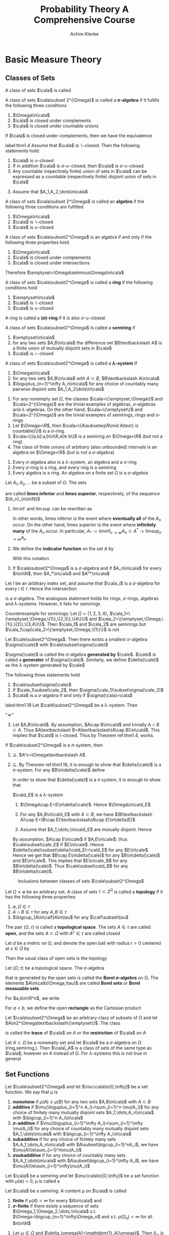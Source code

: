 #+TITLE: \aunclfamily\Huge Probability Theory@@latex:\\@@ A @@latex:\\@@Comprehensive Course
#+AUTHOR: Achim Klenke
#+EXPORT_FILE_NAME: ../latex/ProbabilityTheoryAComprehensiveCourse/ProbabilityTheoryAComprehensiveCourse.tex
#+LATEX_HEADER: \input{preamble.tex}
* Basic Measure Theory
** Classes of Sets
   #+ATTR_LATEX: :options []
   #+BEGIN_definition
   A class of sets $\cala$ is called
   * *\(\cap\)-closed* or a *\(\pi\)-system* if $A\cap B\in\cala$ whenever $A,B\in\cala$
   * *\(\sigma\text{-}\cap\)-closed* (closed under countable intersection)
   * *\(\cup\)-closed* (closed under unions)
   * *\(\sigma\text{-}\cup\)-closed*
   * *\(\backslash\)-closed* if \(A\backslash B\in\cala\) whenever \(A,B\in\cala\)
   * *closed under complements*
   #+END_definition

   #+ATTR_LATEX: :options [$\sigma$-algebra]
   #+BEGIN_definition
   A class of sets $\cala\subset 2^{\Omega}$ is called a *\(\sigma\)-algebra* if it
   fullills the following three conditions
   1. $\Omega\in\cala$
   2. $\cala$ is closed under complements
   3. $\cala$ is closed under countable unions
   #+END_definition


   #+ATTR_LATEX: :options []
   #+BEGIN_theorem
   If $\cala$ is closed under complements, then we have the equivalence
   \begin{align*}
   \cala\text{ is }\cap\text{-closed}\quad&\Longleftrightarrow\quad\cala\text{ is }
   \cup\text{-closed}\\
   \cala\text{ is }\sigma\text{-}\cap\text{-closed}\quad&\Longleftrightarrow\quad\cala\text{ is }
   \sigma\text{-}\cup\text{-closed}
   \end{align*}
   #+END_theorem

   #+ATTR_LATEX: :options []
   #+BEGIN_theorem
   label:thm1.4
   Assume that $\cala$ is \(\backslash\)-closed. Then the following statements hold:
   1. $\cala$ is \(\cup\)-closed
   2. If in addition $\cala$ is \(\sigma\text{-}\cup\)-closed, then $\cala$ is 
      \(\sigma\text{-}\cup\)-closed
   3. Any countable (repectively finite) union of sets in $\cala$ can be
      expressed as a countable (respectively finite) disjoint union of sets in $\cala$
   #+END_theorem

   #+BEGIN_proof
   3. [@3] Assume that $A_1,A_2,\dots\in\cala$
      \begin{equation*}
      \displaystyle\bigcup_{n=1}^\infty A_n=A_1\uplus(A_2\textbackslash
      A_1)\uplus((A_3\textbackslash
      A_2)\textbackslash A_1)\uplus\dots
      \end{equation*}
   #+END_proof

   #+ATTR_LATEX: :options []
   #+BEGIN_definition
   A class of sets $\cala\subset 2^\Omega$ is called an *algebra* if the
   following three conditions are fulfilled
   1. $\Omega\in\cala$
   2. $\cala$ is \(\backslash\)-closed
   3. $\cala$ is \(\cup\)-closed

   #+END_definition

   #+ATTR_LATEX: :options []
   #+BEGIN_theorem
   A class of sets $\cala\subset2^\Omega$ is an algebra if and only if the
   following  three properties hold
   1. $\Omega\in\cala$
   2. $\cala$ is closed under complements
   3. $\cala$ is closed under intersections
   #+END_theorem

   Therefore \(\emptyset=\Omega\setminus\Omega\in\cala\)

   #+ATTR_LATEX: :options []
   #+BEGIN_definition
   A class of sets $\cala\subset2^\Omega$ is called a *ring* if the following
   conditions hold
   1. $\emptyset\in\cala$
   2. $\cala$ is \(\backslash\)-closed
   3. $\cala$ is \(\cup\)-closed
   #+END_definition

   A ring is called a *(\sigma)-ring* if it is also \(\sigma\)-\(\cup\)-closed.

   #+ATTR_LATEX: :options []
   #+BEGIN_definition
   A class of sets $\cala\subset2^\Omega$ is called a *semiring* if
   1. $\emptyset\in\cala$
   2. for any two sets $A,B\in\cala$ the difference set $B\textbackslash A$ is a
      finite union of mutually disjoint sets in $\cala$
   3. $\cala$ is \(\cap\)-closed
   #+END_definition

   #+ATTR_LATEX: :options []
   #+BEGIN_definition
   A class of sets $\cala\subset2^\Omega$ is called a *\(\lambda\)-system* if
   1. $\Omega\in\cala$
   2. for any two sets $A,B\in\cala$ with $A\subset B$, \(B\textbackslash A\in\cala\)
   3. \(\biguplus_{n=1}^\infty A_n\in\cala\) for any choice of countably many
      pairwise disjoint sets $A_1,A_2\dots\in\cala$
   #+END_definition

   #+ATTR_LATEX: :options []
   #+BEGIN_examplle
   1. For any nonempty set \(\Omega\), the classes \(\cala=\{\emptyset,\Omega\}\) and \(\cala=2^{\Omega}\) are
      the trivial examples of algebras, \(\sigma\)-algebras and \(\lambda\)-algebras. On the other hand,
      \(\cala=\{\emptyset\}\) and \(\cala=2^{\Omega}\) are the trivial examples of semirings, rings and \(\sigma\)-rings
   2. Let \(\Omega=\R\), then \(\cala=\{A\subseteq\R\mid A\text{ is countable}\}\) is a \(\sigma\)-ring.
   3. \(\cala=\{(a,b]:a,b\in\R,a\le b\}\) is a semiring on \(\Omega=\R\) (but not a ring)
   4. The class of finite unions of arbitrary (also unbounded) intervals is an algebra on \(\Omega=\R\) (but
      is not a \(\sigma\)-algebra)
   #+END_examplle

   #+ATTR_LATEX: :options []
   #+BEGIN_theorem
   1. Every \(\sigma\)-algebra also is a \(\lambda\)-system, an algebra and a
      \(\sigma\)-ring
   2. Every \(\sigma\)-ring is a ring, and every ring is a semiring
   3. Every algebra is a ring. An algebra on a finite set \(\Omega\) is a \(\sigma\)-algebra
   #+END_theorem

   #+ATTR_LATEX: :options [liminf and limsup]
   #+BEGIN_definition
   Let $A_1,A_2,\dots$ be a subset of \(\Omega\). The sets
   \begin{equation*}
   \liminf_{n\to\infty}A_n:=\displaystyle\bigcup_{n=1}^\infty
   \bigcap_{m=n}^\infty A_m\hspace{1.5cm}
   \limsup_{n\to\infty}A_n:=\bigcap_{n=1}^\infty\bigcup_{m=n}^\infty
   A_m
   \end{equation*}
   are called *limes inferior* and *limes superior*, respectively, of the sequence
   \((A_n)_{n\in\N}\)
   #+END_definition

   #+BEGIN_remark
   1. \(\lim\inf\) and \(\lim\sup\) can be rewritten as
      \begin{align*}
      \liminf_{n\to\infty}A_n&=\{\omega\in\Omega:\#\{n\in\N:\omega\not\in A_n\}<\infty\}\\
      \limsup_{n\to\infty}A_n&=\{\omega\in\Omega:\#\{n\in\N:\omega\in A_n\}=\infty\}
      \end{align*}
      In other words, limes inferior is the event where *eventually all* of the
      $A_n$ occur. On the other hand, limes superior is the event where
      *infinitely many* of the $A_n$ occur. In particular,
      \(A_*:=\liminf_{n\to\infty}A_n\subset A^*:=\limsup_{n\to\infty}A_n\)
   2. We define the *indicator function* on the set $A$ by
      \begin{equation*}
      \bbone_A(x):=
      \begin{cases}
      1,&x\in A\\
      0,&x\not\in A
      \end{cases}
      \end{equation*}
      With this notation 
      \begin{equation*}
      \bbone_{A_*}=\liminf_{n\to\infty}\bbone_{A_n}\quad\text{and}\quad
      \bbone_{A^*}=\limsup_{n\to\infty}\bbone_{A_n}
      \end{equation*}
   3. If $\cala\subset2^\Omega$ is a \(\sigma\)-algebra and if $A_n\in\cala$ for
      every $n\in\N$, then $A_*\in\cala$ and $A^*\in\cala$
   #+END_remark

   #+ATTR_LATEX: :options [Intersection of classes of sets]
   #+BEGIN_theorem
   Let $I$ be an arbitrary index set, and assume that $\cala_i$ is a
   \(\sigma\)-algebra for every $i\in I$. Hence the intersection
   \begin{equation*}
   \cala_I:=\{A\subset\Omega:A\in\cala_i\text{ for every }i\in I\}=
   \displaystyle\bigcap_{i\in I}\cala_i
   \end{equation*}
   is a \(\sigma\)-algebra. The analogous statement holds for rings, \(\sigma\)-rings,
   algebras and \(\lambda\)-systems. However, it fails for semirings
   #+END_theorem

   #+BEGIN_proof
        Counterexample for semirings: Let \(\Omega=\{1,2,3,4\}\),
        \(\cala_1=\{\emptyset,\Omega,\{1\},\{2,3\},\{4\}\}\) and
        \(\cala_2=\{\emptyset,\Omega,\{1\},\{2\},\{3,4\}\}\). Then \(\cala_1\) and \(\cala_2\) are semirings
        but \(\cala_1\cap\cala_2=\{\emptyset,\Omega,\{1\}\}\) is not
   #+END_proof

   #+ATTR_LATEX: :options [Generated $\sigma$-algebra]
   #+BEGIN_theorem
   Let $\cale\subset2^\Omega$. Then there exists a smallest \(\sigma\)-algebra
   $\sigma(\cale)$ with $\cale\subset\sigma(\cale)$
   \begin{equation*}
   \sigma(\cale):=\displaystyle\bigcap_{\substack{\cala\subset2^\Omega
   \text{ is a }\sigma\text{-algebra}\\\cala\supset\cale}}\cala
   \end{equation*}
   $\sigma(\cale)$ is called the \(\sigma\)-algebra *generated by* $\cale$. $\cale$ is
   called a *generator* of $\sigma(\cale)$. Similarly, we define $\delta(\cale)$
   as the \(\lambda\)-system generated by $\cale$
   #+END_theorem

   #+BEGIN_remark
   The following three statements hold 
   1. $\cale\subset\sigma(\cale)$
   2. If $\cale_1\subset\cale_2$, then $\sigma(\cale_1)\subset\sigma(\cale_2)$
   3. $\cala$ is a \(\sigma\)-algebra if and only if $\sigma(\cala)=\cala$
   #+END_remark

   #+ATTR_LATEX: :options [$\cap$-closed $\lambda$-system]
   #+BEGIN_theorem
   label:thm1.18
   Let $\cald\subset2^\Omega$ be a \(\lambda\)-system. Then 
   \begin{equation*}
   \cald\text{ is a }\pi\text{-system}\quad\Longleftrightarrow\quad
   \cald\text{ is a }\sigma\text{-algebra}
   \end{equation*}
   #+END_theorem

   #+BEGIN_proof
   "$\Longrightarrow$"
   3. [@3] Let $A,B\in\cald$. By assumption, $A\cap B\in\cald$ and trivially
      $A\cap B\subset A$. Thus \(A\textbackslash B=A\textbackslash(A\cap
      B)\in\cald\). This implies that $\cald$ is \textbackslash-closed. Thus by
      Theorem ref:thm1.4, works.
   #+END_proof
   

   #+ATTR_LATEX: :options [Dynkin's $\pi$-$\lambda$ theorem]
   #+BEGIN_theorem
   If $\cale\subset2^\Omega$ is a \(\pi\)-system, then
   \begin{equation*}
   \sigma(\cale)=\delta(\cale)
   \end{equation*}
   #+END_theorem

   #+BEGIN_proof
   1. $\supseteq$. \(A^c=\Omega\textbackslash A\).
   2. $\subseteq$. By Theorem ref:thm1.18, it is enough to show that
      $\delta(\cale)$ is a \(\pi\)-system. For any \(B\in\delta(\cale)\) define
      \begin{equation*}
      \cald_B:=\{A\in\delta(\cale):A\cap B\in\delta(\cale)\}
      \end{equation*}
      In order to show that \(\delta(\cale)\) is a \(\pi\) system, it is enough to
      show that 
      \begin{equation*}
      \delta(\cale)\subset\cald_B\quad\text{for any }B\in\delta(\cale)
      \end{equation*}

      \(\cald_E\) is a \(\lambda\)-system
      1. \(\Omega\cap E=E\in\delta(\cale)\). Hence \(\Omega\in\cald_E\)
      2. For any \(A,B\in\cald_E\) with $A\subset B$, we have 
         \((B\textbackslash A)\cap E=(B\cap E)\textbackslash(A\cap E)\in\delta(E)\)
      3. Assume that $A_1,\dots,\in\cald_E$ are mutually disjoint. Hence
         \begin{equation*}
         \left(\displaystyle\bigcup_{n=1}^\infty\right)\cap E=
         \biguplus_{n=1}^\infty(A_n\cap E)\in\delta(\cale)
         \end{equation*}

         
      By assumption, $A\cap E\in\cale$ if \(A,E\in\cale\); thus
      \(\cale\subset\cale_E\) if $E\in\cale$. Hence
      \(\delta(\cale)\subset\delta(\cald_E)=\cald_E\) for any $E\in\cale$. Hence we
      get that \(B\cap E\in\delta(\cale)\) for any \(B\in\delta(\cale)\) and
      \(E\in\cale\). This implies that $E\in\cale_B$ for any
      \(B\in\delta(\cale)\). Thus \(\cale\subset\cald_B\) for any
      \(B\in\delta(\cale)\). 
   
   #+END_proof

   #+CAPTION: Inclusions between classes of sets $\cale\subset2^\Omega$
   #+NAME: fig:classes
   [[/media/wu/file/stuuudy/notes/images/ProbabilityTheory/classes.png]]

   #+ATTR_LATEX: :options [Topology]
   #+BEGIN_definition
   Let \(\Omega\neq\emptyset\) be an arbitrary set. A class of sets
   \(\tau\subset2^\Omega\) is called a *topology* if it has the following three
   properties:
   1. \(\emptyset,\Omega\in\tau\)
   2. \(A\cap B\in\tau\) for any \(A,B\in\tau\)
   3. \(\bigcup_{A\in\calf}A\in\tau\) for any \(\calf\subset\tau\)
   #+END_definition

   The pair \((\Omega,\tau)\) is called a *topological space*. The sets $A\in\tau$ are
   called *open*, and the sets \(A\subset\Omega\) with \(A^c\in\tau\) are called closed

   Let $d$ be a metric on \Omega, and denote the open ball with radius \(r>0\)
   centered at \(x\in\Omega\) by
   \begin{equation*}
    B_r(x)=\{y\in\Omega:d(x,y)<r\}
   \end{equation*}
   Then the usual class of open sets is the topology
   \begin{equation*}
   \tau=\left\{\displaystyle\bigcup_{(x,r)\in F}B_r(x):F\subset\Omega
   \times(0,\infty)\right\}
   \end{equation*}

   

   #+ATTR_LATEX: :options [Borel \(\sigma\)-algebra]
   #+BEGIN_definition
   Let \((\Omega,\tau)\) be a topological space. The \(\sigma\)-algebra 
   \begin{equation*}
   \calb(\Omega):=\calb(\Omega,\tau):=\sigma(\tau)
   \end{equation*}
   that is generated by the open sets is called the *Borel \(\sigma\)-algebra* on
   \Omega. The elements $A\in\calb(\Omega,\tau)$ are called *Borel sets* or *Borel measuable sets*
   #+END_definition




   For \(a,b\in\R^n\), we write 
   \begin{equation*}
   a<b\quad\text{if }a_i<b_i\quad\text{for all }i=1,\dots,n
   \end{equation*}
   For \(a<b\), we define the open *rectangle* as the Cartesian product
   \begin{equation*}
   (a,b):=\bigtimes_{i=1}^n(a_i,b_i):=(a_1,b_1)\times(a_2,b_2)\times\dots\times
   (a_n,b_nx)
   \end{equation*}
   
   #+ATTR_LATEX: :options [Trace of a class of sets]
   #+BEGIN_definition
   Let \(\cala\subset2^\Omega\) be an arbitrary class of subsets of \Omega and let 
   \(A\in2^\Omega\textbackslash\{\emptyset\}\). The class 
   \begin{equation*}
   \cala|_A:=\{A\cap B:B\in\cala\}\subset2^A
   \end{equation*}
   is called the *trace* of $\cala$ on $A$ or the *restriction* of $\cala$ on $A$
   #+END_definition

   #+ATTR_LATEX: :options []
   #+BEGIN_theorem
   Let $A\subset\Omega$ be a nonempty set and let \(\cala\) be a
   \(\sigma\)-algebra on \Omega (ring,semiring,). Then \(\cala|_A\)
   is a class of sets of the same type as $\cala$; however on $A$ instead of \Omega.
   For \(\lambda\)-systems this is not true in general
   #+END_theorem
** Set Functions
   #+ATTR_LATEX: :options []
   #+BEGIN_definition
   Let $\cala\subset2^\Omega$  and let \(\mu:\cala\to[0,\infty]\) be a set
   function. We say that \mu is 
   1. *monotone* if \(\mu(A)\le\mu(B)\) for any two sets $A,B\in\cala$ with
      $A\subset B$
   2. *additive* if \(\mu(\biguplus_{i=1}^n A_i)=\sum_{i=1}^n \mu(A_i)\) for any choice of
      finitely many mutually disjoint sets $A_1,\dots,A_n\in\cala$ with 
      \(\bigcup_{i=1}^n A_i\in\cala\)
   3. *\(\sigma\)-additive* if 
      \(\mu(\biguplus_{i=1}^\infty A_i)=\sum_{i=1}^\infty \mu(A_i)\) for any choice of 
      countably many mutually disjoint sets $A_1,\dots\in\cala$ with 
      \(\bigcup_{i=1}^\infty A_i\in\cala\)
   4. *subadditive* if for any choice of finitely many sets
      \(A,A_1,\dots,A_n\in\cala\) with \(A\subset\bigcup_{i=1}^nA_i\), we have
      \(\mu(A)\le\sum_{i=1}^n\mu(A_i)\)
   5. *\(\sigma\)subadditive* if for any choice of countably many sets
      \(A,A_1,\dots\in\cala\) with \(A\subset\bigcup_{i=1}^\infty A_i\), we have
      \(\mu(A)\le\sum_{i=1}^\infty\mu(A_i)\)

   #+END_definition

   #+ATTR_LATEX: :options []
   #+BEGIN_definition
   Let $\cala$ be a semiring and let \(\mu:\cala\to[0,\infty]\) be a set function
   with \(\mu(\emptyset)=0\), \mu is called a
   * *content* if \mu is additive
   * *premeasure* if \mu is \(\sigma\)-additive
   * *measure* if \mu is a premeasure and \(\cala\) is a \(\sigma\)-algebra
   * *probability measure* if \mu is a measure and \(\mu(\Omega)=1\)
   #+END_definition

   #+ATTR_LATEX: :options []
   #+BEGIN_definition
   Let $\cala$ be a semiring. A content \mu on $\cala$ is called
   1. *finite* if \(\mu(A)<\infty\) for every $A\in\cala$ and
   2. *\(\sigma\)-finite* if there exists a sequence of sets
      \(\Omega_1,\Omega_2,\dots,\in\cala\) s.t.
      \(\Omega=\bigcup_{n=1}^\infty\Omega_n\) and s.t. \(\mu(\Omega_n)<\infty\)
      for all \(n\in\N\)
   #+END_definition

   #+ATTR_LATEX: :options [Contents, measures]
   #+BEGIN_examplle
   1. Let \(\omega\in\Omega\) and \(\delta_\omega(A)=\mathbbm{1}_A(\omega)\). Then
      \(\delta_\omega\) is a probability measure on any \sigma-algebra 
      $\cala\subset2^\Omega$. \(\delta_\omega\) is called the *Dirac measure* for
      the point \omega
   2. Let \Omega be a finite nonempty set. By 
      \begin{equation*}
      \mu(A):=\frac{\#A}{\#B}\quad\text{for }A\subset\Omega
      \end{equation*}
      we define a probability measure on $\cala=2^\Omega$. This \mu is called the
      *uniform distribution* on \Omega. For this distribution, we introduce the symbol
      \(\calu_\Omega:=\mu\). The resulting triple \((\Omega,\cala,\calu_\Omega)\) is
      called a *Laplace space*
   #+END_examplle

   #+ATTR_LATEX: :options [Properties of contents]
   #+BEGIN_lemma
   Let \(\cala\) be a semiring and let \mu be a content on \(\cala\). Then the
   following statements hold.
   1. If $\cala$ is a ring, then \(\mu(A\cup B)+\mu(A\cap B)=\mu(A)+\mu(B)\)
   2. \mu is monotone. If \(\cala\) is a ring, then \(\mu(B)=\mu(A)+\mu(B\A)\) for
      any two sets \(A,B\in\cala\) with \(A\subset B\)
   3. \mu is subadditive. If \mu is \sigma-additive, then \mu is also \sigma-subadditive
   4. If \(\cala\) is a ring then
      \(\sum_{n=1}^\infty\mu(A_n)\le\mu(\bigcup_{n=1}^\infty A_n)\) for any
      choice of countably many mutually disjoint sets \(A_1,\dots\in\cala\) with 
      \(\bigcup_{n=1}^\infty A_n\in\cala\)
   #+END_lemma

   #+END_definition
